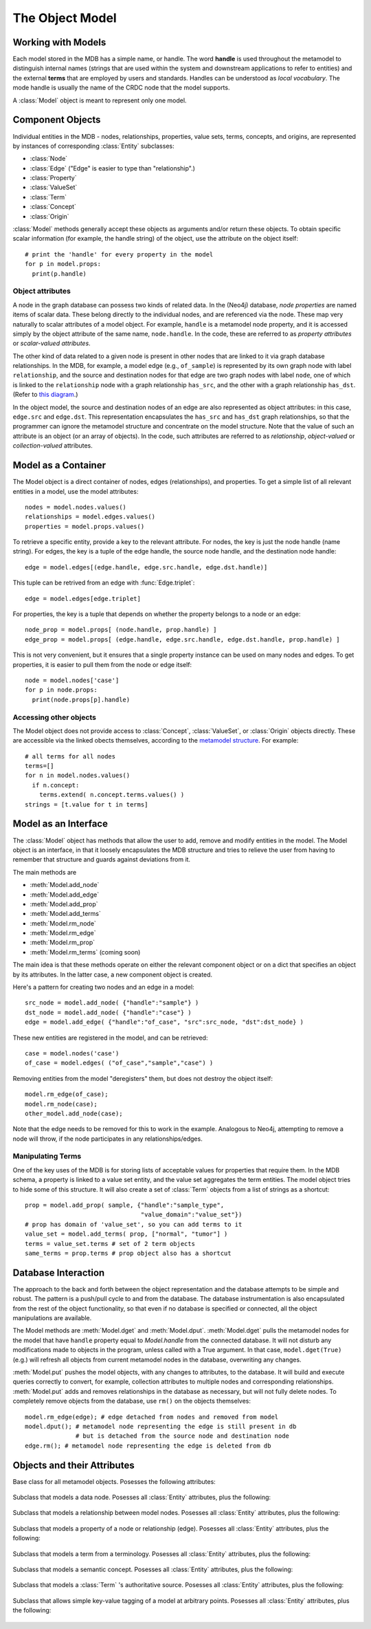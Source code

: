 .. _the_object_model:

The Object Model
================

Working with Models
____________________

Each model stored in the MDB has a simple name, or handle. The word
**handle** is used throughout the metamodel to distinguish internal
names (strings that are used within the system and downstream
applications to refer to entities) and the external **terms** that are
employed by users and standards. Handles can be understood as *local
vocabulary*. The mode handle is usually the name of the CRDC node that the
model supports.

A :class:`Model` object is meant to represent only one model.

Component Objects
_____________________

Individual entities in the MDB - nodes, relationships, properties,
value sets, terms, concepts, and origins, are represented by instances
of corresponding :class:`Entity` subclasses:

* :class:`Node`
* :class:`Edge`  ("Edge" is easier to type than "relationship".)
* :class:`Property`
* :class:`ValueSet`
* :class:`Term`
* :class:`Concept`
* :class:`Origin`

:class:`Model` methods generally accept these objects as
arguments and/or return these objects. To obtain specific scalar
information (for example, the handle string) of the object, use the
attribute on the object itself::

    # print the 'handle' for every property in the model
    for p in model.props:
      print(p.handle)

.. _object-attributes:

Object attributes
^^^^^^^^^^^^^^^^^^^^^^^

A node in the graph database can possess two kinds of related data. In
the (Neo4j) database, *node properties* are named items of scalar
data. These belong directly to the individual nodes, and are
referenced via the node. These map very naturally to scalar attributes
of a model object. For example, ``handle`` is a metamodel node property,
and it is accessed simply by the object attribute of the same name,
``node.handle``. In the code, these are referred to as *property
attributes* or *scalar-valued attributes*.

The other kind of data related to a given node is present in other nodes
that are linked to it via graph database relationships. In the
MDB, for example, a model edge (e.g., ``of_sample``) is represented by
its own graph node with label ``relationship``, and the source and
destination nodes for that edge are two graph nodes with label ``node``,
one of which is linked to the ``relationship`` node with a graph
relationship ``has_src``, and the other with a graph relationship
``has_dst``. (Refer to `this diagram <https://github.com/CBIIT/bento-meta#structure>`_.)

In the object model, the source and destination nodes of an edge are
also represented as object attributes: in this case, ``edge.src``
and ``edge.dst``. This representation encapsulates the ``has_src`` and
``has_dst`` graph relationships, so that the programmer can ignore the
metamodel structure and concentrate on the model structure. Note that
the value of such an attribute is an object (or an array of objects).
In the code, such attributes are referred to as *relationship*,
*object-valued* or *collection-valued* attributes.

Model as a Container
_____________________


The Model object is a direct container of nodes, edges (relationships), and
properties. To get a simple list of all relevant entities in a model, use the
model attributes::

   nodes = model.nodes.values()
   relationships = model.edges.values() 
   properties = model.props.values()

To retrieve a specific entity, provide a key to the relevant
attribute. For nodes, the key is just the node handle (name
string). For edges, the key is a tuple of the edge handle, the source
node handle, and the destination node handle::

  edge = model.edges[(edge.handle, edge.src.handle, edge.dst.handle)]
  
This tuple can be retrived from an edge with :func:`Edge.triplet`::

  edge = model.edges[edge.triplet]

For properties, the key is a tuple that depends on whether the property belongs to a node or an edge::

  node_prop = model.props[ (node.handle, prop.handle) ]
  edge_prop = model.props[ (edge.handle, edge.src.handle, edge.dst.handle, prop.handle) ]

This is not very convenient, but it ensures that a single property instance can be used
on many nodes and edges. To get properties, it is easier to pull them from the
node or edge itself::

  node = model.nodes['case']
  for p in node.props:
    print(node.props[p].handle)

Accessing other objects
^^^^^^^^^^^^^^^^^^^^^^^^

The Model object does not provide access to :class:`Concept`, :class:`ValueSet`, or 
:class:`Origin` objects directly. These are accessible via the linked obects
themselves, according to the `metamodel structure <https://github.com/CBIIT/bento-meta#structure>`_.
For example::

    # all terms for all nodes
    terms=[]
    for n in model.nodes.values()
      if n.concept:
        terms.extend( n.concept.terms.values() )
    strings = [t.value for t in terms]
    
Model as an Interface
_________________________

The :class:`Model` object has methods that allow the user to add, remove and
modify entities in the model. The Model object is an interface, in that it loosely
encapsulates the MDB structure and tries to relieve the user from having to
remember that structure and guards against deviations from it. 

The main methods are

* :meth:`Model.add_node`
* :meth:`Model.add_edge`
* :meth:`Model.add_prop`
* :meth:`Model.add_terms`
* :meth:`Model.rm_node`
* :meth:`Model.rm_edge`
* :meth:`Model.rm_prop`
* :meth:`Model.rm_terms` (coming soon)

The main idea is that these methods operate on either the relevant
component object or on a dict that specifies an object by its
attributes. In the latter case, a new component object is created.

Here's a pattern for creating two nodes and an edge in a model::

  src_node = model.add_node( {"handle":"sample"} )
  dst_node = model.add_node( {"handle":"case"} )
  edge = model.add_edge( {"handle":"of_case", "src":src_node, "dst":dst_node} )

These new entities are registered in the model, and can be retrieved::

  case = model.nodes('case')
  of_case = model.edges( ("of_case","sample","case") )

Removing entities from the model "deregisters" them, but does not destroy
the object itself::
  
    model.rm_edge(of_case);
    model.rm_node(case);
    other_model.add_node(case);

Note that the edge needs to be removed for this to work in the
example. Analogous to Neo4j, attempting to remove a node will throw,
if the node participates in any relationships/edges.

Manipulating Terms
^^^^^^^^^^^^^^^^^^^^

One of the key uses of the MDB is for storing lists of acceptable values for
properties that require them. In the MDB schema, a property is linked to 
a value set entity, and the value set aggregates the term entities. The model
object tries to hide some of this structure. It will also create a set of 
:class:`Term` objects from a list of strings as a shortcut::

    prop = model.add_prop( sample, {"handle":"sample_type",
                                    "value_domain":"value_set"})
    # prop has domain of 'value_set', so you can add terms to it
    value_set = model.add_terms( prop, ["normal", "tumor"] )
    terms = value_set.terms # set of 2 term objects
    same_terms = prop.terms # prop object also has a shortcut 

Database Interaction
________________________

The approach to the back and forth between the object representation
and the database attempts to be simple and robust. The pattern is a
push/pull cycle to and from the database. The database instrumentation
is also encapsulated from the rest of the object functionality, so
that even if no database is specified or connected, all the object
manipulations are available.

The Model methods are :meth:`Model.dget` and :meth:`Model.dput`.
:meth:`Model.dget` pulls the metamodel nodes for
the model that have ``handle`` property equal to `Model.handle`
from the connected database. It will not disturb any modifications made to
objects in the program, unless called with a True argument. In that case,
``model.dget(True)`` (e.g.) will refresh all objects from current metamodel nodes
in the database, overwriting any changes.

:meth:`Model.put` pushes the model objects, with any changes to attributes, to
the database. It will build and execute queries correctly to convert, for
example, collection attributes to multiple nodes and corresponding
relationships. :meth:`Model.put` adds and removes relationships in the database as
necessary, but will not fully delete nodes. To completely remove objects
from the database, use ``rm()`` on the objects themselves::

    model.rm_edge(edge); # edge detached from nodes and removed from model
    model.dput(); # metamodel node representing the edge is still present in db
                  # but is detached from the source node and destination node
    edge.rm(); # metamodel node representing the edge is deleted from db

.. _object_attribute_lists:

Objects and their Attributes
____________________________


.. py:class:: Entity

Base class for all metamodel objects.  Posesses the following attributes:

  .. py:attribute:: entity._id
       :type: simple
  .. py:attribute:: entity.desc
       :type: simple
  .. py:attribute:: entity._from
       :type: simple
  .. py:attribute:: entity._to
       :type: simple
  .. py:attribute:: entity._next
       :type: 
  .. py:attribute:: entity._prev
       :type: 
  .. py:attribute:: entity.tags
       :type: collection of Tag

.. py:class:: Node

Subclass that models a data node. Posesses all :class:`Entity` attributes, plus the following:

  .. py:attribute:: node.handle
       :type: simple
  .. py:attribute:: node.model
       :type: simple
  .. py:attribute:: node.category
       :type: simple
  .. py:attribute:: node.concept
       :type: Concept
  .. py:attribute:: node.props
       :type: collection of Property

.. py:class:: Edge

Subclass that models a relationship between model nodes. Posesses all :class:`Entity` attributes, plus the following:

  .. py:attribute:: edge.handle
       :type: simple
  .. py:attribute:: edge.model
       :type: simple
  .. py:attribute:: edge.multiplicity
       :type: simple
  .. py:attribute:: edge.is_required
       :type: simple
  .. py:attribute:: edge.src
       :type: Node
  .. py:attribute:: edge.dst
       :type: Node
  .. py:attribute:: edge.concept
       :type: Concept
  .. py:attribute:: edge.props
       :type: collection of Property

.. py:class:: Property

Subclass that models a property of a node or relationship (edge). Posesses all :class:`Entity` attributes, plus the following:

  .. py:attribute:: property.handle
       :type: simple
  .. py:attribute:: property.model
       :type: simple
  .. py:attribute:: property.value_domain
       :type: simple
  .. py:attribute:: property.units
       :type: simple
  .. py:attribute:: property.pattern
       :type: simple
  .. py:attribute:: property.is_required
       :type: simple
  .. py:attribute:: property.concept
       :type: Concept
  .. py:attribute:: property.value_set
       :type: ValueSet

.. py:class:: Term

Subclass that models a term from a terminology. Posesses all :class:`Entity` attributes, plus the following:

  .. py:attribute:: term.value
       :type: simple
  .. py:attribute:: term.origin_id
       :type: simple
  .. py:attribute:: term.origin_definition
       :type: simple
  .. py:attribute:: term.concept
       :type: Concept
  .. py:attribute:: term.origin
       :type: Origin

.. py:class:: Concept

Subclass that models a semantic concept. Posesses all :class:`Entity` attributes, plus the following:

  .. py:attribute:: concept.terms
       :type: collection of Term

.. py:class:: Origin

Subclass that models a :class:`Term` 's authoritative source. Posesses all :class:`Entity` attributes, plus the following:

  .. py:attribute:: origin.url
       :type: simple
  .. py:attribute:: origin.is_external
       :type: simple
  .. py:attribute:: origin.name
       :type: simple

.. py:class:: Tag

Subclass that allows simple key-value tagging of a model at arbitrary points. Posesses all :class:`Entity` attributes, plus the following:

  .. py:attribute:: tag.value
       :type: simple

